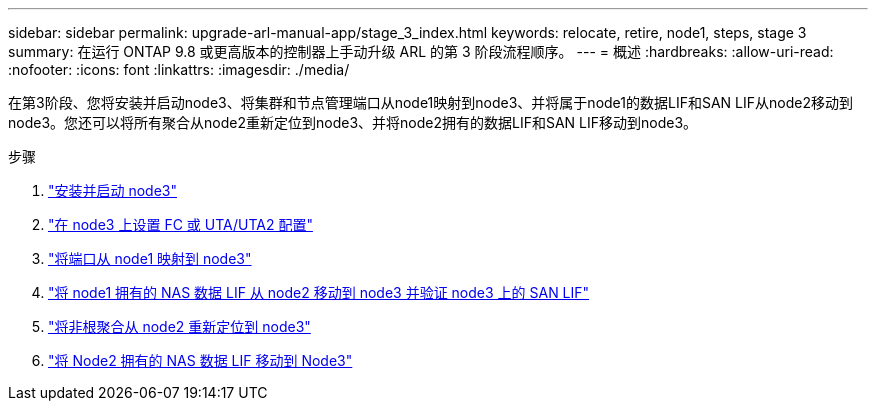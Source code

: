 ---
sidebar: sidebar 
permalink: upgrade-arl-manual-app/stage_3_index.html 
keywords: relocate, retire, node1, steps, stage 3 
summary: 在运行 ONTAP 9.8 或更高版本的控制器上手动升级 ARL 的第 3 阶段流程顺序。 
---
= 概述
:hardbreaks:
:allow-uri-read: 
:nofooter: 
:icons: font
:linkattrs: 
:imagesdir: ./media/


[role="lead"]
在第3阶段、您将安装并启动node3、将集群和节点管理端口从node1映射到node3、并将属于node1的数据LIF和SAN LIF从node2移动到node3。您还可以将所有聚合从node2重新定位到node3、并将node2拥有的数据LIF和SAN LIF移动到node3。

.步骤
. link:install_boot_node3.html["安装并启动 node3"]
. link:set_fc_uta_uta2_config_node3.html["在 node3 上设置 FC 或 UTA/UTA2 配置"]
. link:map_ports_node1_node3.html["将端口从 node1 映射到 node3"]
. link:move_nas_lifs_node1_from_node2_node3_verify_san_lifs_node3.html["将 node1 拥有的 NAS 数据 LIF 从 node2 移动到 node3 并验证 node3 上的 SAN LIF"]
. link:relocate_non_root_aggr_node2_node3.html["将非根聚合从 node2 重新定位到 node3"]
. link:move_nas_lifs_node2_node3.html["将 Node2 拥有的 NAS 数据 LIF 移动到 Node3"]

